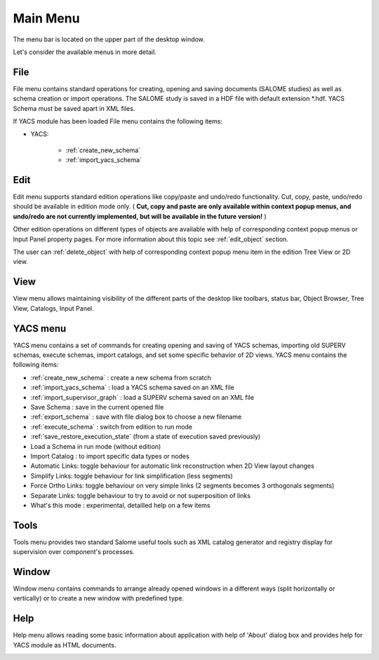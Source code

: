 
.. _main_menu:

Main Menu
=========

The menu bar is located on the upper part of the desktop window.



.. image:: images/main_menu_0.png
  :align: center


.. centered::
  **Main Menu**



Let's consider the available menus in more detail.

.. _file:

File
----
File menu contains standard operations for creating, opening and saving documents (SALOME studies) as well as schema creation or import operations. The SALOME study is saved in a HDF file with default extension \*.hdf. YACS Schema must be saved apart in XML files.

If YACS module has been loaded File menu contains the following items:


.. image:: images/main_menu_2.png
  :align: center



+ YACS:


    + :ref:`create_new_schema`



    + :ref:`import_yacs_schema`




Edit
----
Edit menu supports standard edition operations like copy/paste and undo/redo functionality. Cut, copy, paste, undo/redo should be available in edition mode only. ( **Cut, copy and paste are only available within context popup menus, and undo/redo are not currently implemented, but will be available in the future version!** )



.. image:: images/main_menu_3.png
  :align: center



Other edition operations on different types of objects are available with help of corresponding context popup menus or Input Panel property pages. For more information about this topic see :ref:`edit_object` section.

The user can :ref:`delete_object` with help of corresponding context popup menu item in the edition Tree View or 2D view.


View
----
View menu allows maintaining visibility of the different parts of the desktop like toolbars, status bar, Object Browser, Tree View, Catalogs, Input Panel.



.. image:: images/main_menu_4.png
  :align: center


.. centered::
  **Standard Toolbar**


.. image:: images/main_menu_5.png
  :align: center

.. centered::
  **Windows**


.. _yacs_menu:

YACS menu
---------
YACS menu contains a set of commands for creating opening and saving of YACS schemas, importing old SUPERV schemas, execute schemas, import catalogs, and set some specific behavior of 2D views. YACS menu contains the following items:


.. image:: images/main_menu_6.png
  :align: center


+ :ref:`create_new_schema` : create a new schema from scratch


+ :ref:`import_yacs_schema` : load a YACS schema saved on an XML file 


+ :ref:`import_supervisor_graph` : load a SUPERV schema saved on an XML file


+ Save Schema : save in the current opened file


+ :ref:`export_schema` : save with file dialog box to choose a new filename


+ :ref:`execute_schema` : switch from edition to run mode


+ :ref:`save_restore_execution_state` (from a state of execution saved previously)


+ Load a Schema in run mode (without edition)


+ Import Catalog : to import specific data types or nodes


+ Automatic Links: toggle behaviour for automatic link reconstruction when 2D View layout changes


+ Simplify Links: toggle behaviour for link simplification (less segments)


+ Force Ortho Links: toggle behaviour on very simple links (2 segments becomes 3 orthogonals segments)


+ Separate Links: toggle behaviour to try to avoid or not superposition of links 


+ What's this mode : experimental, detailled help on a few items



Tools
-----
Tools menu provides two standard Salome useful tools such as XML catalog generator and registry display for supervision over component's processes.



.. image:: images/main_menu_10.png
  :align: center




Window
------
Window menu contains commands to arrange already opened windows in a different ways (split horizontally or vertically) or to create a new window with predefined type.



.. image:: images/main_menu_11.png
  :align: center




Help
----
Help menu allows reading some basic information about application with help of 'About' dialog box and provides help for YACS module as HTML documents.



.. image:: images/main_menu_12.png
  :align: center


